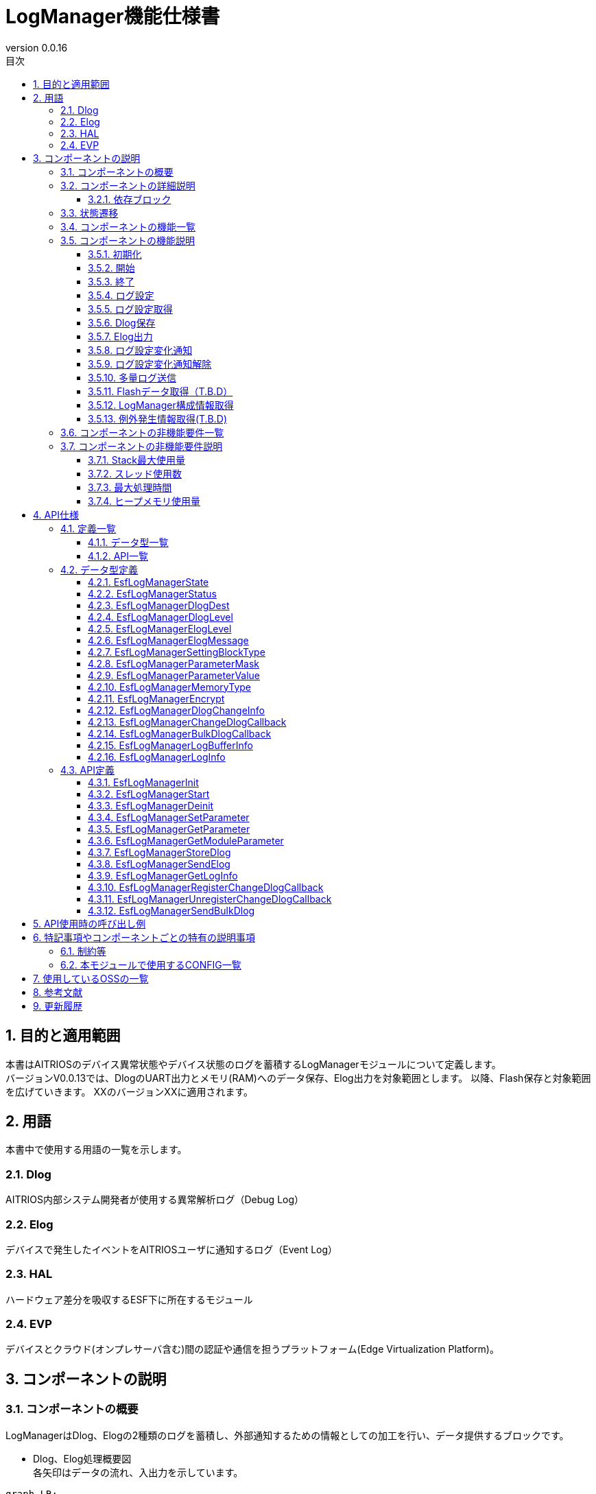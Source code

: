 = LogManager機能仕様書
:sectnums:
:sectnumlevels: 3
:chapter-label:
:revnumber: 0.0.16
:toc:
:toc-title: 目次
:toclevels: 3
:lang: ja
:xrefstyle: short
:figure-caption: Figure
:table-caption: Table
:section-refsig:
:experimental:
ifdef::env-github[:mermaid_block: source,mermaid,subs="attributes"]
ifndef::env-github[:mermaid_block: mermaid,subs="attributes"]
ifdef::env-github,env-vscode[:mermaid_break: break]
ifndef::env-github,env-vscode[:mermaid_break: opt]
ifdef::env-github,env-vscode[:mermaid_critical: critical]
ifndef::env-github,env-vscode[:mermaid_critical: opt]
ifdef::env-github[:mermaid_br: pass:p[&lt;br&gt;]]
ifndef::env-github[:mermaid_br: pass:p[<br>]]

== 目的と適用範囲

本書はAITRIOSのデバイス異常状態やデバイス状態のログを蓄積するLogManagerモジュールについて定義します。 +
バージョンV0.0.13では、DlogのUART出力とメモリ(RAM)へのデータ保存、Elog出力を対象範囲とします。
以降、Flash保存と対象範囲を広げていきます。
XXのバージョンXXに適用されます。

<<<

== 用語
本書中で使用する用語の一覧を示します。

=== Dlog
AITRIOS内部システム開発者が使用する異常解析ログ（Debug Log）

=== Elog
デバイスで発生したイベントをAITRIOSユーザに通知するログ（Event Log）

=== HAL
ハードウェア差分を吸収するESF下に所在するモジュール

=== EVP
デバイスとクラウド(オンプレサーバ含む)間の認証や通信を担うプラットフォーム(Edge Virtualization Platform)。


<<<

== コンポーネントの説明
=== コンポーネントの概要
LogManagerはDlog、Elogの2種類のログを蓄積し、外部通知するための情報としての加工を行い、データ提供するブロックです。

- Dlog、Elog処理概要図 +
  各矢印はデータの流れ、入出力を示しています。

[{mermaid_block}]
....
graph LR;
subgraph master
subgraph master2
EVP["EVP"]
UtilityLog["UtilityLog"]
end
style master2 color:#fff, fill:#fff, stroke:#fff 
log["LogManager"]
HAL["HAL"]
Security["Security"]
repo[("データ保存領域")]

UtilityLog -->|"ログデータ蓄積<br>Bulk送信<br>ログ設定変化通知設定"| log
log -->|"ログ設定変化通知<br>Bulk送信結果通知"| UtilityLog
log -->|"例外発生情報取得"| HAL
log -->|"データ格納用APIコール"|EVP
EVP -->|"データ格納結果"|log
log -->|"データ"| repo
log -->|"暗号化/復号要求"| Security
style master color:#fff, fill:#fff, stroke:#fff 
end
....

<<<

=== コンポーネントの詳細説明
LogManagerと他モジュールとの関係を、以下のようにコンポーネント図で表しています。  +
各矢印はデータの流れ、入出力を示しています。

.コンポーネント図
[{mermaid_block}]
....
flowchart TB
subgraph master
  direction LR
  subgraph left
    subgraph 上位Apps
      APP_BlobUpload[Blob Upload機能]
    end
    ESF_Main[ESF_Main]
    subgraph Module
      Module_WriteCtrl[Log記録]
    end
    subgraph UtilityLog
      LOG_Write[Log処理]
    end
  end
  style left color:#fff, fill:#fff, stroke:#fff

  subgraph center
    direction TB
    subgraph LogManager
      LC_DLOGThread[Dlog用thread]
      LC_ELOGThread[Elog用thread]
      LC_DLOGRam[(Dlog用RAM)]
    end
    style LogManager fill:#f9f
  end
  style center color:#fff, fill:#fff, stroke:#fff

  subgraph right
    subgraph ParameterStorageManager
      DS_SettingInfo[Log設定情報]
    end

    subgraph HAL
      subgraph データ処理
        HAL_StorageCtrl[Storage操作]
        HAL_UARTCtrl[UART操作]
        HAL_ExceptionCtrl[例外情報操作]
      end
    end

    subgraph Storage
      DLOG_Data[Dlogデータ]
      ELOG_Data[Elogデータ]
    end
  end
  style right color:#fff, fill:#fff, stroke:#fff
  style master color:#fff, fill:#fff, stroke:#fff

Top_Apps --> |LogManager構成情報取得<br>例外発生情報取得| LogManager

Module --> |Dlogデータ<br>Elogデータ | UtilityLog

LogManager ---> |LogManager構成情報<br>例外発生情報| Top_Apps

UtilityLog --> |Log書き込み要求<br>Bulk送信要求<br>Log設定変更通知設定 | LogManager
LogManager --> |Log設定変更通知<br>Bulk送信結果通知| UtilityLog

LogManager --> |Dlog設定保存・取得<br>Elog設定保存・取得|ParameterStorageManager
LogManager --> |Dlogデータ保存<br>Elogデータ保存|Storage
LogManager --> |例外発生情報取得| データ処理

上位Apps --> |Log出力先/Dlogレベル/Elogレベル/Dlogフィルタ設定| LogManager

ESF_Main --> |初期化/開始/終了| LogManager
LC_DLOGThread --> |Dlog 暗号化要求| Security
Security -.-> |Dlog 暗号化データ| LC_DLOGThread
LC_ELOGThread --> |Elog Telemetry送信| EVP
EVP -.->  LC_ELOGThread
end
....

==== 依存ブロック
.依存ブロック
[width="100%",options="header"]
|===
|ブロック名 |利用用途 |コメント

|ParameterStorageManager
|Dlog出力先/Dlogレベル/Elogレベル/フィルタ設定のFlash保存と保存データの取得  +
|

|UtilityLog
|Dlog/Elog/BulkLog出力要求を受け、以下の出力判定を行う  +
・出力先振り分け(UART/蓄積(RAM)) +
・エラーレベル判定(指定レベル以下は出力無) +
・指定Moduleのログフィルタリング(指定Module以外は出力無) +
|

|UtilityMSG
|UtilityLogから出力されたElogをElog用スレッドに渡す
|

|Security
|Dlogデータの暗号化/復号を行う
|

|EVP
|DeviceControlServiceを利用し、EVPにBlob送信またはテレメトリ送信を行う
|

|HAL
|例外発生情報の取得を行う
|

|FileSystem
|下記データのFlash保存/取得を行う  +
・Dlogデータ +
・Elogデータ +
|Dlog/ElogのFlashへのデータ保存はT.B.D

|===

<<<

=== 状態遷移
LogManagerの取り得る状態を<<#_TableStates>>に示します。

[#_TableStates]
.状態一覧
[width="100%", cols="20%,80%",options="header"]
|===
|状態 |説明

|Invalid
|LogManager未初期化状態。

|Init
|LogManager初期化済状態。

|Start
|LogManager開始状態。

|===

LogManagerでは各APIを呼び出すことで<<#_StateTransitionDiagram>>に示す状態遷移を行います。 +
また、``**EsfLogManagerDeinit**``を除き、各APIでエラーが発生した場合には状態遷移は起こりません。 +

[#_StateTransitionDiagram]
.状態遷移図
[{mermaid_block}]
....
stateDiagram-v2
    [*] --> Invalid
    Invalid --> Init : EsfLogManagerInit
    Init --> Invalid : EsfLogManagerDeinit
    Init --> Start : EsfLogManagerStart
    Start --> Invalid : EsfLogManagerDeinit
    Init --> Init : EsfLogManagerRegisterChangeDlogCallback<br>EsfLogManagerUnregisterChangeDlogCallback
    Start --> Start : EsfLogManagerRegisterChangeDlogCallback<br>EsfLogManagerUnregisterChangeDlogCallback<br>とその他API
....

各状態でのAPI受け付け可否と状態遷移先を<<#_TableStateTransition>>に示します。表中の状態名は、API実行完了後の遷移先状態を示し、すなわちAPI呼び出し可能であることを示します。×はAPI受け付け不可を示し、ここでのAPI呼び出しはkEsfLogManagerStatusFailedを返し状態遷移は起きません。エラーの詳細は <<#_EsfLogManagerStatus>>を参照してください。

CAUTION: 状態遷移を伴うAPI（``**EsfLogManagerInit**``、``**EsfLogManagerStart**``、``**EsfLogManagerDeinit**``）は、スレッドセーフではないため、同じスレッドから順番に呼び出してください。

[#_TableStateTransition]
.状態遷移表
[width="100%", cols="10%,30%,20%,20%,20%"]
|===
2.2+| 3+|状態
|Invalid | Init | Start
.10+|API名

|``**EsfLogManagerInit**``
|Init
|×
|×

|``**EsfLogManagerStart**``
|×
|Start
|×

|``**EsfLogManagerRegisterChangeDlogCallback**``
|×
|Init
|Start

|``**EsfLogManagerUnregisterChangeDlogCallback**``
|×
|Init
|Start

|``**EsfLogManagerDeinit**``
|×
|Invalid
|Invalid

|``**その他API**``
|×
|×
|Start

|===


<<<

=== コンポーネントの機能一覧
<<#_TableFunction>>に機能の一覧を示します。

[#_TableFunction]
.機能一覧
[width="100%", cols="30%,55%,15%",options="header"]
|===
|機能名 |概要  |節番号
|初期化
|LogManagerを初期化します。
|<<#_Initialize>>

|開始
|LogManagerの開始処理をします。
|<<#_Start>>

|終了
|LogManagerを終了します。
|<<#_Shutdown>>

|ログ設定
|Dlog/Elogの設定を行う機能です。
|<<#_LogConfiguration>>

|ログ設定取得
|Dlog/Elogの設定取得を行う機能です。
|<<#_RetrieveLogConfiguration>>

|Dlog保存
|Dlogデータをメモリ(RAM)及びFlashに蓄積する機能です。 +
※2024/08/01現在 Flash保存はT.B.Dです。 
|<<#_DlogStorage>>

|Elog出力
|ElogデータをEVPのテレメトリ機能により送信します。 
|<<#_ElogOutput>>

|ログ設定変化通知
|ログ設定が変化した際、コールバックで通知します。 
|<<#_LogConfigurationChangeNotification>>

|ログ設定変化通知解除
|ログ設定が変化した際に通知するコールバックを解除します。 
|<<#_CancelLogConfigurationChangeNotification>>

|多量ログ送信
|多量ログをEVPにBlob送信します。 
|<<#_BulkLogTransmission>>

|Flashデータ取得（T.B.D）
|Flash内に蓄積したDlogデータを取得する機能で、平文 or 暗号化済データを選択してデータ取得することが出来ます。 +
※2024/08/01現在 Flashデータ取得はT.B.Dです。 +
|<<#_FlashDataRetrieval>>

|LogManager構成情報取得
|Dlog、RAM、バッファサイズ等LogManager構成情報を取得する機能です。
|<<#_RetrieveLogManagerConfigurationInfo>>

|例外発生情報取得（T.B.D）
|例外発生時のPCレジスタ、スタック等の例外発生情報を取得します。
|<<#_RetrieveExceptionInformation>>

|===

<<<

=== コンポーネントの機能説明
[#_Initialize]
==== 初期化
* 機能概要
    ** LogManagerの初期化を行います。
    
* 前提条件
    ** 特にありません。

* 機能詳細
    ** LogManagerの状態をInvalidからInitに遷移します。
    ** ログ設定変化通知設定またはログ設定変化通知解除のみ可能で、その他機能はエラーとなります。

[#_Start]
==== 開始
* 機能概要
    ** LogManagerの開始を行います。
    ** Dlog/Elogの設定をFlashから取得します。
    
* 前提条件
    ** 特にありません。

* 機能詳細
    ** LogManagerの状態をInitからStartに遷移します。
    ** DLog/ELog蓄積バッファの確保を行い、DLog/ELog/Blobスレッドを生成します。
    ** ParameterStorageManagerの提供APIをコールすることにより、Dlog/Elogの設定をFlashから取得します。

[#_Shutdown]
==== 終了
* 機能概要
    ** LogManagerの終了処理を行います。
    
* 前提条件
    ** HALが正常動作していること。

* 機能詳細
    ** LogManagerの終了処理を行い、状態をInitまたはStartからInvalidに遷移します。
    ** ConfigのFlash保存設定が有効な場合、RAMに蓄積中のDlogデータをFlashのログ格納領域に保存します。
    ** 2024/08/01現在 Flash保存はT.B.Dです。 

[#_LogConfiguration]
==== ログ設定
* 機能概要
    ** Dlog/Elog出力要求時の動作設定を行います。設定出来る機能は以下になります。
    *** Dlog出力先指定
    *** Dlogレベル指定
    *** Elogレベル指定
    *** Dlogフィルタ指定
    *** Storage Name指定
    *** Storage Path指定
    ** 上記設定を再度設定した場合、新しい設定値で全ての値を上書きします。 +
    ※Mask値を定義する構造体でデータ有効指定したものが対象となり、データ無効指定したものは上書きせず、設定を維持します。
    ** データ有効指定した設定値はParameter Storage Managerモジュールに対し、パラメータ保存要求を行いFlashに保存されます。次回以降の起動時、同じ設定で処理を行う場合は、前回の設定値を反映するため再度設定は不要です。
    
* 前提条件
    ** 特にありません。

* 機能詳細
    ** Dlog出力先指定
    *** <<#_EsfLogManagerDlogDest>>の値を設定することで、UART出力またはログ蓄積を行います。 +
        ※LogManagerが未起動時にはログ蓄積を行なわず、エラー通知も行いません。
    ** Dlogレベル指定
    *** <<#_EsfLogManagerDlogLevel>>の値を設定することで、Dlog出力要求時に指定レベル以上のログを出力します。 +
        ※指定レベル未満で出力しない場合、出力処理を行わないだけでエラーにはなりません。 +
        Criticalが最上位、Traceが最下位となります。
    ** Elogレベル指定
    *** <<#_EsfLogManagerElogLevel>>の値を設定することで、Elog出力要求時に指定レベル以上のログを出力します。 +
        ※指定レベル未満で出力しない場合、出力処理を行わないだけでエラーにはなりません。 +
        Criticalが最上位、Traceが最下位となります。
    ** Dlogフィルタ指定
    *** 出力したいモジュールの識別値を指定することで、Dlog出力要求時に指定モジュールのみ出力します。 +
    *** Dlogフィルタ指定時には、指定モジュールかつDlogレベル指定以上のログが出力されます。 +
    ※上記条件に非該当の場合、出力処理を行わないだけでエラーにはなりません。
    *** 解除する場合はモジュールの識別値を0指定することでフィルタ処理を解除し、Dlogレベル判定のみ行います。
    ** Storage Name指定
        *** ログデータのupload先を、指定文字列によって振り分けます。+
        Local upload :: "http://" から始まる文字列の場合、指定のURLにLocalアップロードします。 +
        Cloud upload :: "http://" 以外から始まる文字列の場合、Cloudアップロードします。 +
        ※Local upload指定は、EsfLogManagerSettingBlockTypeの指定がkEsfLogManagerBlockTypeVicapp以外は、kEsfLogManagerStatusParamErrorを返します。
    ** Storage Path指定
        *** 指定パスにログデータをアップロードします。

[#_RetrieveLogConfiguration]
==== ログ設定取得
* 機能概要
    ** LogManagerに設定している、Dlog/Elog出力要求時の動作設定を取得します。
    
* 前提条件
    ** 特にありません。

* 機能詳細
    ** LogManagerに設定している、Dlog/Elog出力要求時の動作設定を取得します。
    ** 取得出来る値は<<#_EsfLogManagerParameterValue>>を参照して下さい。

[#_DlogStorage]
==== Dlog保存
* 機能概要
    ** Dlogデータをメモリ(RAM)及びFlashに蓄積します。
    
* 前提条件
    ** 特にありません。

* 機能詳細
    ** UtilityLogから蓄積要求されたDlogデータをメモリ(RAM)に蓄積します。
    ** RAMは2面以上の領域を確保し、1面が最大蓄積量に到達した場合の処理はT.B.D。
    ** RAMが全ての面でフルになった場合、一番古いログを最新ログで上書きする動作とします。
    ** メモリエラー等発生した場合RAM蓄積しません。呼び出し元にエラーを返します。
    ** 2024/08/01 現在、Flash保存機能はT.B.Dです。

    ** 制限事項
    *** この機能はUtilityLog向け機能のため、他のモジュールは使用しないで下さい。

[#_ElogOutput]
==== Elog出力
* 機能概要
    ** ElogデータをEVPのテレメトリ機能により送信します。
    ** オプションとしてFlash保存を有効にしている場合、ElogをFlashに保存します。
    
* 前提条件
    ** EVPが正常動作していること。

* 機能詳細
    ** EVPテレメトリ送信動作
    *** UtilityLogから送信されたElogデータをEVPのテレメトリ送信します。
    *** テレメトリ送信に失敗した場合、送信処理をリトライします。

    ** Elog蓄積動作
    *** Flash蓄積オプションが有効な場合、Elog送信失敗時にFlashに蓄積します。
    *** Flashがフルになった場合、一番古いログを最新ログで上書きする動作とします。
    *** 書き込みエラー等発生した場合Flashに蓄積しません。呼び出し元にエラーを返します。
    *** 2024/10/10 現在、Flash保存機能はT.B.Dです。

    ** 制限事項
    *** この機能はUtilityLog向け機能のため、他のモジュールは使用しないで下さい。

[#_LogConfigurationChangeNotification]
==== ログ設定変化通知
* 機能概要
    ** ログ設定変化時、登録関数にコールバック通知します。
    
* 前提条件
    ** 特にありません。

* 機能詳細
    ** ログ設定が変化した際、登録関数にログ設定とモジュールIDをコールバック通知します。
    *** LogManagerの状態がInit状態で登録した場合、EsfLogManagerStart()をトリガーにコールバック通知します。 +
        ※Initの段階ではFlashから設定値を取得していないため。
    ** 制限事項
    *** この機能はUtilityLog向け機能のため、他のモジュールは使用しないで下さい。

[#_CancelLogConfigurationChangeNotification]
==== ログ設定変化通知解除
* 機能概要
    ** ログ設定変化通知で登録したコールバック通知を解除します。
    
* 前提条件
    ** 特にありません。

* 機能詳細
    ** ログ設定変化通知で登録した、モジュールIDに紐づくコールバック通知を解除します。
    ** 制限事項
    *** この機能はUtilityLog向け機能のため、他のモジュールは使用しないで下さい。

[#_BulkLogTransmission]
==== 多量ログ送信
* 機能概要
    ** 一度に多量ログをEVPに送信します。
    
* 前提条件
    ** EVPが正常動作していること。

* 機能詳細
    ** 送信処理
    *** 送信処理結果を指定のコールバック関数に通知します。
    *** 転送処理が失敗した場合、送信処理をリトライ（最大5回）します。 +
        転送失敗時はコールバックで返すsizeを"0"で返します。
    ** 制限事項
    *** この機能はUtilityLog向け機能のため、他のモジュールは使用しないで下さい。
    

[#_FlashDataRetrieval]
==== Flashデータ取得（T.B.D）
* 機能概要
    ** Flashに蓄積したDlogデータを取得します。データ取得は平文 or 暗号化済データのどちらかを指定して下さい。
    
* 前提条件
    ** 特になし

* 機能詳細
    ** Flashに蓄積しているDlogデータを、引数指定した形式(平文 or 暗号化済データ)で返します +
    ** 取得出来るデータサイズ上限は、LogManager構成情報取得の各データサイズが上限となります。

[#_RetrieveLogManagerConfigurationInfo]
==== LogManager構成情報取得
* 機能概要
    ** LogManagerが取り扱う、メモリのデータサイズを取得する機能です +
    (取得出来るメモリ種別は「機能詳細」を参照)。
    
* 前提条件
    ** 特になし

* 機能詳細
    ** LogManagerが扱う各種バッファ情報等の構成情報を呼び出し元に返します。 
    ** 返却するデータは下記になります。
    *** Dlog用RAMのバッファ1面サイズと面数
    *** Dlog用Flashのバッファ1面サイズと面数（T.B.D）
    *** Elog用Flashのバッファサイズと面数
    *** Exception用データのバッファイズと面数（T.B.D）
    ** 構成情報の格納バッファがNULLの場合のみエラーとなります。
    ** 未サポート(T.B.D)の項目は、面数とデータサイズ共に0で返します。

[#_RetrieveExceptionInformation]
==== 例外発生情報取得(T.B.D)
* 機能概要
    ** 例外発生時のPCレジスタ、スタック等の例外発生情報を取得します。
    
* 前提条件
    ** 特になし

* 機能詳細
    ** アプリ等から受理したバッファに例外発生時の情報を文字列化して格納します。 
    ** 例外発生情報が積まれていない場合、何も返さず結果も正常応答します。
    ** 例外発生情報にアクセスできない等異常が発生した場合、エラーとなります。

=== コンポーネントの非機能要件一覧

<<#_TableNonFunction>>に非機能要件の一覧を示します。
2024/08/01 現在、本節はT.B.Dです。

[#_TableNonFunction]
.非機能要件一覧
[width="100%", cols="30%,55%,15%",options="header"]
|===
|機能名 |概要  |節番号
|Stack最大使用量
|XXX byte
|<<#_Maximum_Stack_Usage>>

|スレッド使用数
|3つ
|<<#_Number_of_Threads_Used>>

|最大処理時間
|XXXX ms
|<<#_Maximum_Processing_Time>>

|ヒープメモリ使用量
|XXXX byte
|<<#_HeapMemoryUsage>>

|===

<<<

=== コンポーネントの非機能要件説明
2024/08/01 現在、本節はT.B.Dです。

[#_Maximum_Stack_Usage]
==== Stack最大使用量
設計時点での目標値は XXXbyte。

[#_Number_of_Threads_Used]
==== スレッド使用数
Dlog、Elog、Blob処理用に3つ生成します。

[#_Maximum_Processing_Time]
==== 最大処理時間
設計時点での目標値は XXms。

[#_HeapMemoryUsage]
==== ヒープメモリ使用量
設計時点での目標値は XXXbyte。

<<<

== API仕様
=== 定義一覧
==== データ型一覧
<<#_TableDataType>>にデータ型の一覧を示します。

[#_TableDataType]
.データ型一覧
[width="100%", cols="30%,55%,15%",options="header"]
|===
|データ型名 |概要  |節番号
|EsfLogManagerState
|LogManagerの状態を定義する列挙型です。
|<<#_EsfLogManagerState>>

|EsfLogManagerStatus
|APIの実行結果を定義する列挙型です。
|<<#_EsfLogManagerStatus>>

|EsfLogManagerDlogDest
|Dlogのログ出力先を定義する列挙型です。
|<<#_EsfLogManagerDlogDest>>

|EsfLogManagerDlogLevel
|Dlogのログレベルを定義する列挙型です。
|<<#_EsfLogManagerDlogLevel>>

|EsfLogManagerElogLevel
|Elogのログレベルを定義する列挙型です。
|<<#_EsfLogManagerElogLevel>>

|EsfLogManagerElogMessage
|Elogのログメッセージを定義する構造体です。
|<<#_EsfLogManagerElogMessage>>

|EsfLogManagerSettingBlockType
|ログ設定を行うブロックを定義する列挙型です。
|<<#_EsfLogManagerSettingBlockType>>

|EsfLogManagerParameterMask
|ログ設定のMask値を定義する構造体で、各ログ設定項目の有効無効を設定します。
|<<#_EsfLogManagerElogLevel>>

|EsfLogManagerParameterValue
|ログ設定項目の各設定値を格納する構造体です。
|<<#_EsfLogManagerParameterValue>>

|EsfLogManagerMemoryType
|メモリ種別を定義する列挙型です。
|<<#_EsfLogManagerMemoryType>>

|EsfLogManagerEncrypt
|暗号化の有無を定義する列挙型です。
|<<#_EsfLogManagerEncrypt>>

|EsfLogManagerDlogChangeInfo
|ログ設定変化コールバック通知用の構造体です。
|<<#_EsfLogManagerDlogChangeInfo>>

|EsfLogManagerChangeDlogCallback
|ログ設定変化時に通知するコールバック関数の定義です。
|<<#_EsfLogManagerChangeDlogCallback>>

|EsfLogManagerBulkDlogCallback
|多量ログ送信結果を通知するコールバック関数の定義です。
|<<#_EsfLogManagerLogBufferInfo>>

|EsfLogManagerLogBufferInfo
|バッファの構成情報（サイズ、面数）を定義する構造体です。
|<<#_EsfLogManagerLogBufferInfo>>

|EsfLogManagerLogInfo
|LogManagerの構成情報（バッファサイズ等）を定義する構造体です。
|<<#_EsfLogManagerLogInfo>>
|===

==== API一覧
<<#_TableAPI>>にAPIの一覧を示します。

[#_TableAPI]
.API一覧
[width="100%", cols="30%,55%,15%",options="header"]
|===
|API名 |概要  |節番号
|EsfLogManagerInit
|LogManagerの初期化を行います。
|<<#_EsfLogManagerInit>>

|EsfLogManagerStart
|LogManagerのスレッド開始処理やログ蓄積用メモリ確保を行います。
|<<#_EsfLogManagerStart>>

|EsfLogManagerDeinit
|LogManagerの終了処理を行います。
|<<#_EsfLogManagerDeinit>>

|EsfLogManagerSetParameter
|LogManagerのパラメータ設定を行います。
|<<#_EsfLogManagerSetParameter>>

|EsfLogManagerGetParameter
|LogManagerのパラメータ設定取得を行います。
|<<#_EsfLogManagerGetParameter>>

|EsfLogManagerGetModuleParameter
|モジュールIDに紐づけられたLogManagerのパラメータ設定を取得します。
|<<#_EsfLogManagerGetModuleParameter>>

|EsfLogManagerStoreDlog
|LogManagerにデータの蓄積要求を行います。
|<<#_EsfLogManagerStoreDlog>>

|EsfLogManagerSendElog
|ElogデータをEVPのテレメトリに出力します。
|<<#_EsfLogManagerSendElog>>

|EsfLogManagerGetLogInfo
|LogManagerの構成情報（バッファサイズ等）を取得します。
|<<#_EsfLogManagerGetLogInfo>>

|EsfLogManagerRegisterChangeDlogCallback
|指定モジュールIDに該当するログ設定が変化した場合、引数で指定されたコールバック関数に通知します。
|<<#_EsfLogManagerRegisterChangeDlogCallback>>

|EsfLogManagerUnregisterChangeDlogCallback
|指定モジュールIDに該当するログ設定が変化した場合に通知する、コールバック関数の登録を解除します。
|<<#_EsfLogManagerUnregisterChangeDlogCallback>>

|EsfLogManagerSendBulkDlog
|多量ログをまとめてEVPにBlob送信する場合に使用します。
|<<#_EsfLogManagerSendBulkDlog>>

|===

<<<

=== データ型定義
[#_EsfLogManagerState]
==== EsfLogManagerState
LogManagerの状態を定義する列挙型です。

* *書式*
+
[source, C]
....
typedef enum{
  kEsfLogManagerStateInvalid,
  kEsfLogManagerStateInit,
  kEsfLogManagerStateStart,
  kEsfLogManagerStateNum
} EsfLogManagerState;
....

* *値* 
+
[#_EsfLogManagerStateValues]
.EsfLogManagerStateの値の説明
[width="100%", cols="30%,70%",options="header"]
|===
|メンバ名  |説明
|kEsfLogManagerStateInvalid
|未初期化状態
|kEsfLogManagerStateInit
|初期化状態
|kEsfLogManagerStateStart
|開始状態
|kEsfLogManagerStateNum
|kEsfLogManagerStateNum要素数(メンバ最後に配置)
|===

[#_EsfLogManagerStatus]
==== EsfLogManagerStatus
APIの実行結果を定義する列挙型です。

* *書式*
+
[source, C]
....
typedef enum{
  kEsfLogManagerStatusOk,
  kEsfLogManagerStatusFailed,
  kEsfLogManagerStatusParamError,
  kEsfLogManagerStatusNum
} EsfLogManagerStatus;
....

* *値* 
+
[#_EsfLogManagerStatusValues]
.EsfLogManagerStatusの値の説明
[width="100%", cols="30%,70%",options="header"]
|===
|メンバ名  |説明
|kEsfLogManagerStatusOk
|エラーなし
|kEsfLogManagerStatusFailed
|エラー
|kEsfLogManagerStatusParamError
|パラメータエラー
|kEsfLogManagerStatusNum
|EsfLogManagerStatus要素数(メンバ最後に配置)
|===

[#_EsfLogManagerDlogDest]
==== EsfLogManagerDlogDest

Dlogの出力先を定義する列挙型です。

* *書式*
+
[source, C]
....
typedef enum{
  kEsfLogManagerDlogDestUart,
  kEsfLogManagerDlogDestStore,
  kEsfLogManagerDlogDestBoth,
  kEsfLogManagerDlogDestNum
} EsfLogManagerDlogDest;
....

* *値* 
+
[#_EsfLogManagerDestValues]
.EsfLogManagerDestの値の説明
[width="100%", cols="30%,70%",options="header"]
|===
|メンバ名  |説明
|kEsfLogManagerDestUart
|UART出力
|kEsfLogManagerDlogDestStore
|Memory(RAM)出力
|kEsfLogManagerDestBoth
|UART&Memory出力
|kEsfLogManagerDestNum
|EsfLogManagerDest要素数(メンバ最後に配置)
|===


[#_EsfLogManagerDlogLevel]
==== EsfLogManagerDlogLevel

Dlogのログレベルを定義する列挙型です。

* *書式*
+
[source, C]
....
typedef enum{
  kEsfLogManagerDlogLevelCritical,
  kEsfLogManagerDlogLevelError,
  kEsfLogManagerDlogLevelWarn,
  kEsfLogManagerDlogLevelInfo,
  kEsfLogManagerDlogLevelDebug,
  kEsfLogManagerDlogLevelTrace,
  kEsfLogManagerDlogLevelNum
} EsfLogManagerDlogLevel;
....

* *値* 
+
[#_EsfLogManagerDlogLevelValues]
.EsfLogManagerDlogLevelの値の説明
[width="100%", cols="30%,70%",options="header"]
|===
|メンバ名  |説明
|kEsfLogManagerDlogLevelCritical
|Critical
|kEsfLogManagerDlogLevelError
|Error
|kEsfLogManagerDlogLevelWarn
|Warning
|kEsfLogManagerDlogLevelInfo
|Info
|kEsfLogManagerDlogLevelDebug
|Debug
|kEsfLogManagerDlogLevelTrace
|Trace
|kEsfLogManagerDlogLevelNum
|EsfLogManagerlogLevel要素数(メンバ最後に配置)
|===

[#_EsfLogManagerElogLevel]
==== EsfLogManagerElogLevel

Elogのログレベルを定義する列挙型です。

* *書式*
+
[source, C]
....
typedef enum{
  kEsfLogManagerElogLevelCritical,
  kEsfLogManagerElogLevelError,
  kEsfLogManagerElogLevelWarn,
  kEsfLogManagerElogLevelInfo,
  kEsfLogManagerElogLevelDebug,
  kEsfLogManagerElogLevelTrace,
  kEsfLogManagerElogLevelNum
} EsfLogManagerElogLevel;
....

* *値* 
+
[#_EsfLogManagerElogLevelValues]
.EsfLogManagerElogLevelの値の説明
[width="100%", cols="30%,70%",options="header"]
|===
|メンバ名  |説明
|kEsfLogManagerElogLevelCritical
|Critical
|kEsfLogManagerElogLevelError
|Error
|kEsfLogManagerElogLevelWarn
|Warning
|kEsfLogManagerElogLevelInfo
|Info
|kEsfLogManagerElogLevelDebug
|Debug
|kEsfLogManagerElogLevelTrace
|Trace
|kEsfLogManagerElogLevelNum
|EsfLogManagerElogLevel要素数(メンバ最後に配置)
|===

[#_EsfLogManagerElogMessage]
==== EsfLogManagerElogMessage

送信するElogに含まれる情報を定義する構造体です。 +

* *書式*
+
[source, C]
....
typedef struct EsfLogManagerElogMessage{
  EsfLogManagerElogLevel elog_level;
  char time[ESF_LOG_DATATIME_SIZE];
  uint32_t component_id;
  uint32_t event_id;
} EsfLogManagerElogMessage;
....

* *値* 
+
[#_EsfLogManagerElogMessageValues]
.EsfLogManagerElogMessageの値の説明
[width="100%", cols="30%,70%",options="header"]
|===
|メンバ名 |説明
|elog_level
|Elogのログレベル
|time
|Elogのタイムスタンプ
|component_id
|Elogを出力したコンポーネントを識別するID
|event_id
|デバイスで発生したイベントを識別するID
|===

[#_EsfLogManagerSettingBlockType]
==== EsfLogManagerSettingBlockType

ログ設定を行うブロックを定義する列挙型です。 +

* *書式*
+
[source, C]
....
typedef enum{
  kEsfLogManagerBlockTypeSysApp,
  kEsfLogManagerBlockTypeEdgeApp = kEsfLogManagerBlockTypeSysApp,
  kEsfLogManagerBlockTypeSensor,
  kEsfLogManagerBlockTypeAiisp,
  kEsfLogManagerBlockTypeVicapp,
  kEsfLogManagerBlockTypeAll,
  kEsfLogManagerBlockTypeNum
} EsfLogManagerSettingBlockType;
....

* *値* 
+
[#_EsfLogManagerSettingBlockTypeValues]
.EsfLogManagerSettingBlockTypeの値の説明
[width="100%", cols="30%,70%",options="header"]
|===
|メンバ名  |説明
|kEsfLogManagerBlockTypeSysApp
|SysAppブロック指定
|kEsfLogManagerBlockTypeEdgeApp
|EdgeAppブロック指定
|kEsfLogManagerBlockTypeSensor
|Sensorブロック指定
|kEsfLogManagerBlockTypeAiisp
|Aiispブロック指定
|kEsfLogManagerBlockTypeSVicapp
|Vicappブロック指定
|kEsfLogManagerBlockTypeAll
|全ブロック指定
|kEsfLogManagerBlockTypeNum
|EsfLogManagerSettingBlockType要素数(メンバ最後に配置)
|===

[#_EsfLogManagerParameterMask]
==== EsfLogManagerParameterMask

Mask値を定義する構造体で、データの有効無効を設定します。 +
<<#_EsfLogManagerParameterValue>>の値を有効にする場合は"1"を指定し、無効にする場合は"0"を指定して下さい。

* *書式*
+
[source, C]
....
typedef struct EsfLogManagerParameterMask{
  uint8_t dlog_dest :1;
  uint8_t dlog_level :1;
  uint8_t elog_level :1;
  uint8_t dlog_filter :1;
  uint8_t storage_name :1;
  uint8_t storage_path :1;
} EsfLogManagerParameterMask;
....

* *値* 
+
[#_EsfLogManagerParameterMaskValues]
.EsfLogManagerParameterMaskの値の説明
[width="100%", cols="30%,70%",options="header"]
|===
|メンバ名  |説明
|dlog_dest
|1の場合はDlog出力先の値を設定し、0の場合は設定しません
|dlog_level
|1の場合はDlog出力レベルの値を設定し、0の場合は設定しません
|elog_level
|1の場合はElog出力レベルの値を設定し、0の場合は設定しません
|dlog_filter
|1の場合はDlogのログフィルタの値を設定し、0の場合は設定しません
|storage_name
|1の場合はstorage nameを設定し、0の場合は設定しません
|storage_path
|1の場合はstorage pathを設定し、0の場合は設定しません
|===

[#_EsfLogManagerParameterValue]
==== EsfLogManagerParameterValue

ログ設定項目の各設定値を格納する構造体です。 +

* *書式*
+
[source, C]
....
typedef struct EsfLogManagerParameterValue{
  LogManagerDlogDest dlog_dest;
  LogManagerDlogLevel dlog_level;
  LogManagerElogLevel elog_level;
  uint32_t dlog_filter;
  char storage_name[64];
  char storage_path[256];
} EsfLogManagerParameterValue;
....

* *値* 
+
[#_EsfLogManagerParameterValueValues]
.EsfLogManagerParameterValueの値の説明
[width="100%", cols="30%,70%",options="header"]
|===
|メンバ名  |説明
|dlog_dest
|Dlog出力先を設定
|dlog_level
|Dlog出力レベルを設定
|elog_level
|Elog出力レベルを設定
|dlog_filter
|Dlog出力を許可するモジュールIDを指定
|storage_name
|storage nameを指定 +
※NULL文字が含まれてない場合、エラー(kEsfLogManagerStatusParamError)を返します。 +
|storage_path
|storage pathを指定 +
※storage_pathに指定する文字列は以下条件のいずれかに該当する場合、エラー(kEsfLogManagerStatusParamError)を返します。 +
  ・文字列に、NULL文字が含まれてない場合。 +
  ・文字列が、末尾がドット (.)、スラッシュ (/)、円記号 ()、で終わる。 +
  ・文字列に、空白文字(スペース等)を含まれている。 +
  補足：文字列は、大文字と小文字が区別されます。
|===

[#_EsfLogManagerMemoryType]
==== EsfLogManagerMemoryType

メモリ種別を定義する列挙型です。

* *書式*
+
[source, C]
....
typedef enum{
  kEsfLogManagerMemoryTypeCurrentRAM,
  kEsfLogManagerMemoryTypeFullRAM,
  kEsfLogManagerMemoryTypeFlash,
  kEsfLogManagerMemoryTypeNum
} EsfLogManagerMemoryType;
....

* *値* 
+
[#_EsfLogManagerMemoryTypeValues]
.EsfLogManagerMemoryTypeの値の説明
[width="100%", cols="30%,70%",options="header"]
|===
|メンバ名  |説明
|kEsfLogManagerMemoryTypeCurrentRAM
|蓄積中のRAM（一面）
|kEsfLogManagerMemoryTypeFullRAM
|蓄積量が最大まで到達したRAM（一面）
|kEsfLogManagerMemoryTypeFlash
|Flashは現在、指定できません（T.B.D）
|kEsfLogManagerMemoryTypeNum
|EsfLogManagerMemoryType要素数(メンバ最後に配置)
|===


[#_EsfLogManagerEncrypt]
==== EsfLogManagerEncrypt

暗号化の有無を定義する列挙型です。

* *書式*
+
[source, C]
....
typedef enum{
  kEsfLogManagerEncryptDisable,
  kEsfLogManagerEncryptEnable,
  kEsfLogManagerEncryptNum
} EsfLogManagerEncrypt;
....

* *値* 
+
[#_EsfLogManagerEncryptValues]
.EsfLogManagerEncryptの値の説明
[width="100%", cols="30%,70%",options="header"]
|===
|メンバ名  |説明
|kEsfLogManagerEncryptDisable
|暗号化無効
|kEsfLogManagerEncryptEnable
|暗号化有効
|kEsfLogManagerEncryptNum
|EsfLogManagerEncrypt要素数(メンバ最後に配置)
|===

[#_EsfLogManagerDlogChangeInfo]
==== EsfLogManagerDlogChangeInfo

ログ設定変化コールバック通知する際に格納する構造体です。

* *書式*
+
[source, C]
....
typedef struct EsfLogManagerDlogChangeInfo{
  EsfLogManagerParameterValue value;
  uint32_t module_id;
} EsfLogManagerDlogChangeInfo;
....

* *値* 
+
[#_EsfLogManagerDlogChangeInfoValues]
.EsfLogManagerDlogChangeInfoの値の説明
[width="100%", cols="30%,70%",options="header"]
|===
|メンバ名  |説明
|value
|ログ設定
|module_id
|ログ設定が変更されたモジュールID
|===

[#_EsfLogManagerChangeDlogCallback]
==== EsfLogManagerChangeDlogCallback

ログ設定変化時に通知するコールバック関数の定義です。

* *書式*
+
[source, C]
....
typedef void (*EsfLogManagerChangeDlogCallback)(EsfLogManagerDlogChangeInfo *info);
....

* *引数* 
+
**``[OUT] EsfLogManagerDlogChangeInfo *info``**:: 
<<#_EsfLogManagerDlogChangeInfo>>参照。


[#_EsfLogManagerBulkDlogCallback]
==== EsfLogManagerBulkDlogCallback

多量ログ送信結果を通知するコールバック関数の定義です。

* *書式*
+
[source, C]
....
typedef void (*EsfLogManagerBulkDlogCallback)(size_t size, void *user_data);
....

* *引数* 
+
**``[OUT] size_t size``**:: 
送信サイズ(送信失敗時は0)。
**``[OUT] void *user_data``**:: 
ユーザデータ。

[#_EsfLogManagerLogBufferInfo]
==== EsfLogManagerLogBufferInfo
バッファの構成情報（サイズ、面数）を定義する構造体です。

* *書式*
+
[source, C]
....
typedef struct EsfLogManagerLogBufferInfo{
  uint32_t size;
  uint32_t num;
} EsfLogManagerLogBufferInfo;
....

* *値*
+
[#_EsfLogManagerLogBufferInfoValues]
.EsfLogManagerLogBufferInfoの値の説明
[width="100%", cols="30%,70%",options="header"]
|===
|メンバ名  |説明
|size
|バッファ1面のサイズ
|num
|バッファの面数
|===


[#_EsfLogManagerLogInfo]
==== EsfLogManagerLogInfo
LogManagerの構成情報（バッファ数等）を定義する構造体です。

* *書式*
+
[source, C]
....
typedef struct EsfLogManagerLogInfo{
  EsfLogManagerLogBufferInfo dlog_ram;
  EsfLogManagerLogBufferInfo dlog_flash; (T.B.D)
  EsfLogManagerLogBufferInfo elog_ram; (T.B.D)
  EsfLogManagerLogBufferInfo elog_flash; (T.B.D)
  EsfLogManagerLogBufferInfo exception_flash;（T.B.D）
} EsfLogManagerLogInfo;
....

* *値*
+
[#_EsfLogManagerLogInfoValues]
.EsfLogManagerLogInfoの値の説明
[width="100%", cols="30%,70%",options="header"]
|===
|メンバ名  |説明
|dlog_ram
|Dlog用RAMのバッファ構成情報
|dlog_flash
|Dlog用Flashのバッファ構成情報 (T.B.D)
|elog_ram
|Elog用RAMのバッファ構成情報 (T.B.D)
|elog_flash
|Elog用Flashのバッファ構成情報 (T.B.D)
|exception_flash
|exception用Flashのバッファ構成情報 (T.B.D)
|===

以下、EsfLogManagerLogInfoが取り扱うデータ範囲とデフォルト値を示します。
[#_EsfLogManagerLogInfoScope]
.EsfLogManagerLogInfoの取り扱い範囲
[width="100%", cols="35%,35%,20%,10%",options="header"]
|===
|EsfLogManagerLogInfoメンバ |EsfLogManagerLogInfoメンバ |取り扱い範囲 |値
1.2+|dlog_ram |size |1~ |4096
|num |0 or 2~15 |2
1.2+|dlog_flash |size |1~ |65536
|num |0 or 1~15 |1
1.2+|elog_ram |size |1~ |2048
|num |0 or 1固定 |1
1.2+|elog_flash |size |1~ |65536
|num |0 or 1~15 |1
1.2+|exception_flash |size |1~ |65536
|num |0 or 1~15 |1
|===

<<<

=== API定義

[#_EsfLogManagerInit]
==== EsfLogManagerInit
* *機能* 
+
LogManagerの初期化を行います。

* *書式* +
+
``** EsfLogManagerStatus EsfLogManagerInit(void) **``  

* *引数の説明* +
+
引数なし

* *戻り値* +
+
実行結果に応じて<<#_EsfLogManagerInit_Return_Values>>のいずれかの値が返ります。
[#_EsfLogManagerInit_Return_Values]
.EsfLogManagerInitの戻り値の説明
[width="100%", cols="30%,70%",options="header"]
|===
|戻り値  |説明
|kEsfLogManagerStatusOk
|正常終了
|kEsfLogManagerStatusFailed
|異常終了 +
 LogManagerの状態が遷移表記載の"x"に該当する場合
|===

* *説明* +
LogManagerの初期化処理を行い、LogManagerの状態をInitに遷移します。 +
エラーの場合、状態遷移は行われません。 +
本APIは、多重呼び出し禁止です。 +
通常時再呼び出しする場合はEsfLogManagerDeinitを必ず実施ください。 

[#_EsfLogManagerStart]
==== EsfLogManagerStart
* *機能* 
+
LogManagerを開始します。

* *書式* +
+
``** EsfLogManagerStatus EsfLogManagerStart(void) **``  

* *引数の説明* +
+
引数なし

* *戻り値* +
+
実行結果に応じて<<#_EsfLogManagerStart_Return_Values>>のいずれかの値が返ります。
[#_EsfLogManagerStart_Return_Values]
.EsfLogManagerStartの戻り値の説明
[width="100%", cols="30%,70%",options="header"]
|===
|戻り値  |説明
|kEsfLogManagerStatusOk
|正常終了
|kEsfLogManagerStatusFailed
|異常終了 +
 メモリ確保、Flashアクセス、スレッド生成等に失敗し、LogManagerを起動できない場合、またはLogManagerの状態が遷移表記載の"x"に該当する場合
|===

* *説明* +
LogManagerの初期化処理を行い、LogManagerの状態をStartに遷移します。 +
Dlog/Elog蓄積用メモリの獲得と、Dlog/Elog/Blob用スレッドの生成を行い、Flashからログ設定内容を取得します。 +
本APIは、多重呼び出し禁止です。 +
通常時再呼び出しする場合はEsfLogManagerDeinitを必ず実施ください。 

[#_EsfLogManagerDeinit]
==== EsfLogManagerDeinit
* *機能* 
+
LogManagerの終了処理を行います。

* *書式* +
+
``** EsfLogManagerStatus EsfLogManagerDeinit(void) **``  

* *引数の説明* +
+
引数なし

* *戻り値* +
+
実行結果に応じて<<#_EsfLogManagerDeinit_Return_Values>>のいずれかの値が返ります。
[#_EsfLogManagerDeinit_Return_Values]
.EsfLogManagerDeinitの戻り値の説明
[width="100%", cols="30%,70%",options="header"]
|===
|戻り値  |説明
|kEsfLogManagerStatusOk
|正常終了
|kEsfLogManagerStatusFailed
|異常終了 +
 Flashアクセス、スレッド削除等資源解放に失敗し、LogManagerを終了できない場合。 +
 LogManagerの状態が遷移表記載の"x"に該当する場合
|===

* *説明* +
LogManagerの終了処理を行い、状態をInvalidに遷移します。 +
エラーの場合、状態遷移は行われません。 +
Flash保存が有効な場合、RAMに蓄積中Dlog及びElogデータをHALの提供するAPIにより、各Flash領域に保存します。 +
Flash保存が無効な場合、RAMに蓄積中Dlog及びElogデータは破棄します。そのため必要に応じて本APIを実行前、蓄積データを取得するAPIをコールし、データ取得後に実行して下さい。 +
2024/08/01現在 Flash保存はT.B.Dです。
本APIは、多重呼び出し禁止です。 

[#_EsfLogManagerSetParameter]
==== EsfLogManagerSetParameter
* *機能* 
+
LogManagerのパラメータ設定を行います。

* *書式* +
+
``** EsfLogManagerStatus EsfLogManagerSetParameter(const EsfLogManagerSettingBlockType block_type, const EsfLogManagerParameterValue value, const EsfLogManagerParameterMask mask) **``  

* *引数の説明* +
+
**``[IN] EsfLogManagerSettingBlockType block_type``**:: 
ログ設定を行うブロックを指定します。

+
**``[IN] EsfLogManagerParameterValue value``**:: 

ログ設定項目の各設定値を格納する構造体です。 +
+
**``[IN] EsfLogManagerParameterMask mask``**:: 

ログ設定のMask値を定義する構造体で、各ログ設定項目の有効無効を設定します。


* *戻り値* +
+
実行結果は常に<<#_EsfLogManagerSetParameter_Return_Values>>の下記の値が返ります。
[#_EsfLogManagerSetParameter_Return_Values]
.EsfLogManagerSetParameterの戻り値の説明
[width="100%", cols="30%,70%",options="header"]
|===
|戻り値  |説明
|kEsfLogManagerStatusOk
|正常終了
|kEsfLogManagerStatusParamError
|パラメータ指定が不正な場合
|kEsfLogManagerStatusFailed
|異常終了 +
Flash保存出来ない場合、またはLogManagerの状態が遷移表記載の"x"に該当する場合
|===

* *説明* +
Dlog/Elog出力要求時の以下処理を指定します。 設定の詳細は <<#_LogConfiguration>>を参照して下さい。
** Dlog出力先指定
** Dlogレベル指定
** Elogレベル指定
** Dlogフィルタ指定
** Storage Name指定
** Storage Path指定

[#_EsfLogManagerGetParameter]
==== EsfLogManagerGetParameter
* *機能* 
+
LogManagerのパラメータ設定取得を行います。

* *書式* +
+
``** EsfLogManagerStatus EsfLogManagerGetParameter(EsfLogManagerSettingBlockType block_type, EsfLogManagerParameterValue *value) **``  

* *引数の説明* +
+
**``[IN] EsfLogManagerSettingBlockType block_type``**:: 
ログ取得を行うブロックを指定します。

+
**``[OUT] EsfLogManagerParameterValue value``**:: 

LogManagerに設定しているDlog/Elog出力要求時の設定値を格納する構造体です。 +

* *戻り値* +
+
実行結果は常に<<#_EsfLogManagerGetParameter_Return_Values>>の下記の値が返ります。
[#_EsfLogManagerGetParameter_Return_Values]
.EsfLogManagerGetParameterの戻り値の説明
[width="100%", cols="30%,70%",options="header"]
|===
|戻り値  |説明
|kEsfLogManagerStatusOk
|正常終了
|kEsfLogManagerStatusParamError
|パラメータ指定が不正な場合
|kEsfLogManagerStatusFailed
|異常終了 +
設定取得処理が失敗した場合、またはLogManagerの状態が遷移表記載の"x"に該当する場合
|===

* *説明* +
LogManagerに設定している、各ブロックごとのDlog/Elog出力要求時の設定値を取得します。 +
取得可能な設定内容は <<#_EsfLogManagerParameterValue>>を参照して下さい

[#_EsfLogManagerGetModuleParameter]
==== EsfLogManagerGetModuleParameter
* *機能* 
+
モジュールIDに紐づけられたLogManagerのパラメータ設定を取得します。

* *書式* +
+
``** EsfLogManagerStatus EsfLogManagerGetModuleParameter(uint32_t module_id, EsfLogManagerParameterValue *value) **``  

* *引数の説明* +
+
**``[IN] uint32_t module_id``**:: 
パラメータ設定を取得したいモジュールIDを指定します。

+
**``[OUT] EsfLogManagerParameterValue value``**:: 

Dlog/Elog出力要求時の設定値を格納する構造体です。 +

* *戻り値* +
+
実行結果は常に<<#_EsfLogManagerGetModuleParameter_Return_Values>>の下記の値が返ります。
[#_EsfLogManagerGetModuleParameter_Return_Values]
.EsfLogManagerGetModuleParameterの戻り値の説明
[width="100%", cols="30%,70%",options="header"]
|===
|戻り値  |説明
|kEsfLogManagerStatusOk
|正常終了
|kEsfLogManagerStatusParamError
|パラメータ指定が不正な場合
|kEsfLogManagerStatusFailed
|異常終了 +
設定取得処理が失敗した場合、またはLogManagerの状態が遷移表記載の"x"に該当する場合
|===

* *説明* +
モジュールIDに紐づけられたDlog/Elog出力要求時の設定値を取得します。 +
取得可能な設定内容は <<#_EsfLogManagerParameterValue>>を参照して下さい。 +
※このAPIはUtilityLog向けのため、他のモジュールは使用しないで下さい。

[#_EsfLogManagerStoreDlog]
==== EsfLogManagerStoreDlog
* *機能* 
+
LogManagerへDlogの蓄積要求を行います。

* *書式* +
+
``** EsfLogManagerStatus EsfLogManagerStoreDlog(uint8_t *str, uint32_t size, bool is_critical) **``

* *引数の説明* +
+
**``[IN] uint8_t *str``**:: 
蓄積を行う文字列ポインタを指定します。 +
+
**``[IN] uint32_t size``**:: 
文字列サイズを指定します。 +

* *戻り値* +
+
実行結果は常に<<#_EsfLogManagerStoreDlog_Return_Values>>の下記の値が返ります。
[#_EsfLogManagerStoreDlog_Return_Values]
.EsfLogManagerStoreDlogの戻り値の説明
[width="100%", cols="30%,70%",options="header"]
|===
|戻り値  |説明
|kEsfLogManagerStatusOk
|正常終了
|kEsfLogManagerStatusParamError
|パラメータ指定が不正な場合
|kEsfLogManagerStatusFailed
|異常終了 +
蓄積処理に失敗した場合、またはLogManagerの状態が遷移表記載の"x"に該当する場合
|===

* *説明* +
文字列ポインタで指定された文字列を、指定のサイズでDLog用メモリに蓄積を行います。 +
※DLog用メモリの蓄積量がFullになった場合の処理はT.B.D。 +
※このAPIはUtilityLog向けのため、他のモジュールは使用しないで下さい。

[#_EsfLogManagerSendElog]
==== EsfLogManagerSendElog
* *機能* 
+
LogManagerへElogの送信要求を行います。


* *書式* +
+
``** EsfLogManagerStatus EsfLogManagerSendElog(const EsfLogManagerElogMessage *message) **``

* *引数の説明* +
+
**``[IN] EsfLogManagerElogMessage *message``**::

Elogのログメッセージです。 +
<<#_EsfLogManagerElogMessage>>に示す構造体にログレベル、ログを出力したコンポーネントの識別ID、発生したイベントの識別IDを格納します。 +
NULLを指定した場合はエラーとなります。

* *戻り値* +
+
実行結果に応じて<<#_EsfLogManagerSendElog_Return_Values>>のいずれかの値が返ります。
[#_EsfLogManagerSendElog_Return_Values]
.EsfLogManagerSendElogの戻り値の説明
[width="100%", cols="30%,70%",options="header"]
|===
|戻り値|説明
|kEsfLogManagerStatusOk
|正常終了
|kEsfLogManagerStatusParamError
|引数のmessageがNULLの場合 
|kEsfLogManagerStatusFailed
|異常終了 +
 UtilityMSGによるElogスレッドへの情報通知が失敗した場合、またはLogManagerの状態が遷移表記載の"x"に該当する場合
|===
* *説明* +
UtilityLogから受け取ったElogをEVPテレメトリで送信します。 +
送信失敗時は時間置いて、再度送信処理を実行します。 +
Flash蓄積オプションが有効な場合、送信失敗時にFlashへ保存します。 +
本APIは多重呼び出し可能です。 +
※このAPIはUtilityLog向けのため、他のモジュールは使用しないで下さい。

[#_EsfLogManagerGetLogInfo]
==== EsfLogManagerGetLogInfo
* *機能* 
+
Dlog RAMバッファサイズ等LogManager構成情報を取得する機能です。

* *書式* +
+
``** EsfLogManagerStatus EsfLogManagerGetLogInfo(EsfLogManagerLogInfo *log_info) **``  

* *引数の説明* +
+
**``[OUT] EsfLogManagerLogInfo *log_info``**:: 

LogManagerの構成情報です。 +
<<#_EsfLogManagerLogInfo>>に示す構造体にバッファサイズ、面数等を格納します。 +
NULLを指定した場合はエラーとなります。

* *戻り値* +
+
実行結果に応じて<<#_EsfLogManagerGetLogInfo_Return_Values>>のいずれかの値が返ります。
[#_EsfLogManagerGetLogInfo_Return_Values]
._EsfLogManagerGetLogInfoの戻り値の説明
[width="100%", cols="30%,70%",options="header"]
|===
|戻り値  |説明
|kEsfLogManagerStatusOk
|正常終了
|kEsfLogManagerStatusParamError
|引数のlog_infoがNULLの場合 
|kEsfLogManagerStatusFailed
|LogManagerの状態が遷移表記載の"x"に該当する場合
|===

* *説明* +
LogManagerの構成情報（バッファサイズ等）を取得します。 +
引数log_infoがNULLの場合、エラーとなります。 +
本APIは、多重呼び出し可能です。 

[#_EsfLogManagerRegisterChangeDlogCallback]
==== EsfLogManagerRegisterChangeDlogCallback
* *機能* 
+
指定モジュールIDに該当するログ設定が変化した場合、引数で指定されたコールバック関数に通知する機能です。

* *書式* +
+
``** EsfLogManagerStatus EsfLogManagerRegisterChangeDlogCallback(uint32_t module_id, EsfLogManagerChangeDlogCallback callback) **``  

* *引数の説明* +
+
**``[IN] uint32_t module_id``**:: 
ログ設定変化を通知するモジュールIDを指定します。

**``[IN] EsfLogManagerChangeDlogCallback callback``**:: 
ログ設定変化時に通知する関数を指定します。 +

* *戻り値* +
+
実行結果に応じて<<#_EsfLogManagerRegisterChangeDlogCallback_Return_Values>>のいずれかの値が返ります。
[#_EsfLogManagerRegisterChangeDlogCallback_Return_Values]
.EsfLogManagerRegisterChangeDlogCallbackの戻り値の説明
[width="100%", cols="30%,70%",options="header"]
|===
|戻り値  |説明
|kEsfLogManagerStatusOk
|正常終了
|kEsfLogManagerStatusFailed
|LogManagerの状態が遷移表記載の"x"に該当する場合
|===

* *説明* +
指定モジュールIDに該当するログ設定が変化した場合、引数で指定されたコールバック関数に通知します。 +
LogManagerの状態がStartに遷移していない場合、Start遷移後に通知します。 +
本APIは、多重呼び出し可能です。 +
※このAPIはUtilityLog向けのため、他のモジュールは使用しないで下さい。

[#_EsfLogManagerUnregisterChangeDlogCallback]
==== EsfLogManagerUnregisterChangeDlogCallback
* *機能* 
+
ログ設定変化時のコールバック登録を解除する機能です。

* *書式* +
+
``** EsfLogManagerStatus EsfLogManagerUnregisterChangeDlogCallback(uint32_t module_id) **``  

* *引数の説明* +
+
**``[IN] uint32_t module_id``**:: 
ログ設定変化時のコールバック登録を解除するモジュールIDを指定します。

* *戻り値* +
+
実行結果に応じて<<#_EsfLogManagerUnregisterChangeDlogCallback_Return_Values>>のいずれかの値が返ります。
[#_EsfLogManagerUnregisterChangeDlogCallback_Return_Values]
.EsfLogManagerUnregisterChangeDlogCallbackの戻り値の説明
[width="100%", cols="30%,70%",options="header"]
|===
|戻り値  |説明
|kEsfLogManagerStatusOk
|正常終了
|kEsfLogManagerStatusFailed
|LogManagerの状態が遷移表記載の"x"に該当する場合
|===

* *説明* +
指定モジュールIDで登録したコールバック登録を解除します。 +
本APIは、多重呼び出し可能です。 +
※このAPIはUtilityLog向けのため、他のモジュールは使用しないで下さい。

[#_EsfLogManagerSendBulkDlog]
==== EsfLogManagerSendBulkDlog
* *機能* 
+
多量ログをEVPに送信する機能です。

* *書式* +
+
``** EsfLogManagerStatus EsfLogManagerSendBulkDlog(size_t size, uint8_t *bulk_log, EsfLogManagerBulkDlogCallback callback,void *user_data) **``  

* *引数の説明* +
+
**``[IN] size_t size``**:: 
送信データサイズを指定します。

**``[IN] uint8_t *bulk_log``**:: 
送信データのポインタアドレスを指定します。

**``[IN] EsfLogManagerBulkDlogCallback callback``**:: 
送信結果を通知するコールバック関数を指定します。

**``[IN] void *user_data``**:: 
送信結果時に通知するユーザデータを指定します。

* *戻り値* +
+
実行結果に応じて<<#_EsfLogManagerSendBulkDlog_Return_Values>>のいずれかの値が返ります。
[#_EsfLogManagerSendBulkDlog_Return_Values]
._EsfLogManagerSendBulkDlogsの戻り値の説明
[width="100%", cols="30%,70%",options="header"]
|===
|戻り値  |説明
|kEsfLogManagerStatusOk
|正常終了
|kEsfLogManagerStatusFailed
|LogManagerの状態が遷移表記載の"x"に該当する場合 +
領域確保数が``CONFIG_EXTERNAL_LOG_MANAGER_BULK_DLOG_MAX_ALLOCATE``を超える場合 +
そのほか何らかの内部エラーが発生した場合
|===

* *説明* +
指定サイズでEVPにデータを送信します。 +
コールバック関数が指定されていない場合は内部でデータ領域を確保・コピーしてデータ保持します。 +
確保できる最大データ領域数は``CONFIG_EXTERNAL_LOG_MANAGER_BULK_DLOG_MAX_ALLOCATE``個です。 +
EVPへのデータ送信が完了すると、コールバック関数に送信したデータサイズとユーザデータをセットして返します。 データ領域を確保した場合はこのタイミングで開放します。 +
※送信成功時にはsizeに送信サイズをセットし、失敗した場合はsizeに0を設定します。 +
本APIは、多重呼び出し可能です。 +
※このAPIはUtilityLog向けのため、他のモジュールは使用しないで下さい。


== API使用時の呼び出し例

Dlogシーケンスを以下に示します。

[{mermaid_block}]
....
sequenceDiagram
    autonumber
    participant App as App
    participant Module as Module
    participant UtilityLog as UtilityLog
    participant LogManager as LogManager
    participant ParameterStorageManager as Parameter Storage Manager
    participant hal as HAL
    participant evp as EVP　
    participant Security as Security
    
    note over App,Security : LogManager の初期化
    App ->> +LogManager : EsfLogManagerInit()
    note over LogManager : 初期化
    LogManager -->> -App : EsfLogManagerStatus : kEsfLogManagerStatusOk

    note over App,Security : LogManager の開始
    App ->> +LogManager : EsfLogManagerStart()
    note over LogManager : ログ格納用バッファ確保<BR>Dlogスレッド起床<BR>Blobスレッド起床
    LogManager ->> +ParameterStorageManager : Flashデータ取得要求
    note over ParameterStorageManager : Flashデータ取得
    ParameterStorageManager -->> -LogManager : Dlog出力先/Dlogレベル/Dlogフィルタ設定
    LogManager -->> -App : EsfLogManagerStatus : kEsfLogManagerStatusOk

    note over App,Security : ログ設定変化時のコールバック登録
    Module ->> +UtilityLog : UtilityLogRegisterSetDlogLevelCallback(ハンドル,登録関数)
    UtilityLog ->> +LogManager : EsfLogManagerRegisterChangeDlogCallback(モジュールID,登録関数)
    note over LogManager :コールバック関数とモジュールIDを登録
    LogManager -->> -UtilityLog : EsfLogManagerStatus : kEsfLogManagerStatusOk
    UtilityLog -->> -Module : UtilityLogStatus:kUtilityLogStatusOK
   
    note over App,Security : Dlog出力先/Dlogレベル/Dlogフィルタ設定
    App ->> +LogManager : EsfLogManagerSetParameter(ログ設定値, Mask指定)
    note over LogManager : Dlog出力先/Dlogレベル/Dlogフィルタ登録
    LogManager ->> +ParameterStorageManager : （パラメータ保存要求<br>Dlog出力先/Dlogレベル/Dlogフィルタ設定）
    note over ParameterStorageManager : Flashへパラメータ保存
    ParameterStorageManager -->> -LogManager : 成功
    LogManager -->> UtilityLog : ログ設定変化コールバック通知
    UtilityLog -->> Module : ログ設定変化コールバック通知
    LogManager -->> -App : UtilityLogStatus:kUtilityLogStatusOK

    note over App,Security : LogManager構成情報取得
    App ->> +LogManager : EsfLogManagerGetLogInfo()
    note over LogManager : LogManager構成情報取得
    LogManager -->> -App : LogManager構成情報<br>EsfLogManagerStatus : kEsfLogManagerStatusOk

    note over App,Security : Dlogログ保存 & Dlog蓄積データFull
    Module ->> UtilityLog : UtilityLogWriteDlog(ログデータ)
    activate UtilityLog
    UtilityLog ->> LogManager : EsfLogManagerGetParameter(ログ設定取得)
    activate LogManager
    note over LogManager : Dlog出力先/Dlogレベル/Elogレベル/Dlogフィルタ値取得
    LogManager -->> UtilityLog : EsfLogManagerStatus : kEsfLogManagerStatusOk
    deactivate LogManager
    UtilityLog ->> LogManager : EsfLogManagerStoreDlog(ログデータ)
    activate LogManager
    alt Dlogログ格納用バッファ(1面分)がフルの場合
      note over LogManager : バッファフルをDlogスレッドに通知
      note over LogManager : 使用RAM面の切り替え
      note over LogManager : ログデータをバッファに保存
      LogManager -->> UtilityLog : EsfLogManagerStatus : kEsfLogManagerStatusOk
      deactivate LogManager
      UtilityLog -->> Module : UtilityLogStatus : kUtilityLogStatusOk
      deactivate UtilityLog
      activate LogManager
      opt Dlogスレッド処理
        note over LogManager : Temporaryバッファ作成
        note over LogManager : Temporaryバッファにバッファフルデータをコピー
        note over LogManager : バッファフルデータをクリア
      end
      LogManager -->> evp : バッファFULL通知(T.B.D)
      note over LogManager,evp : EVPへのデータ通知処理等は現在T.B.D
    else バッファがフル以外
      activate LogManager
      note over LogManager : ログデータをバッファに保存
      LogManager -->> UtilityLog : 処理完了
      deactivate LogManager
      activate UtilityLog
      UtilityLog -->> Module : UtilityLogStatus : kUtilityLogStatusOk
      deactivate UtilityLog
   end

    note over App, Security : Elogテレメトリ送信
    Module ->> UtilityLog : UtilityLogWriteElog(ログデータ)
    activate UtilityLog 
    UtilityLog ->> LogManager : EsfLogManagerSendElog(ログデータ) 
    activate LogManager 
    note over LogManager : 送信されたElogのログレベルを判定する
    note over LogManager : UtilityMSGでElogスレッドにログデータを送信 
    LogManager -->> UtilityLog : EsfLogManagerStatus : kEsfLogManagerStatusOk 
    deactivate LogManager
    UtilityLog -->> Module : UtilityLogStatus : kUtilityLogStatusOk
    deactivate UtilityLog
    opt Elogスレッド処理
      LogManager ->> evp : Flashに保存したElogをテレメトリ送信
      alt テレメトリ送信に失敗した場合
        LogManager ->> evp : 時間をおいて再送する
        note over LogManager : Flash保存オプションが有効な場合、送信できなかったElogをFlashに一時保存

      end
    end

    note over App,Security : BulkDlog送信
    activate UtilityLog
    Module ->> +UtilityLog : UtilityLogWriteBulkDlog(ハンドル,レベル,サイズ,データ,コールバック関数,ユーザデータ)
    UtilityLog ->> LogManager :EsfLogManagerSendBulkDlog(サイズ,データ,コールバック関数,ユーザデータ)
    activate LogManager
      note over LogManager : DlogスレッドにBulkログデータ処理要求
    LogManager --> UtilityLog : EsfLogManagerStatus : kEsfLogManagerStatusOk 
    UtilityLog -->> Module : UtilityLogStatus : kUtilityLogStatusOk
    deactivate UtilityLog
    opt Elogスレッド処理
      note over LogManager : データをTemporaryバッファにコピーして暗号化
      note over LogManager : Blobスレッドにデータ送信要求
    end
    opt Blobスレッド処理
      alt ローカルアップロード
        LogManager ->> evp : SYS_put_blob()
      else クラウドアップロード
        LogManager ->> evp : SYS_put_blob_mstp()
      end
    evp --> LogManager : SYS_result : SYS_RESULT_OK
    end
    LogManager --> UtilityLog : 送信結果をコールバック通知
    deactivate LogManager
    UtilityLog -->> Module : 送信結果をコールバック通知

    note over App,Security : ログ設定変化時のコールバック登録解除
    Module ->> +UtilityLog : UtilityLogUnregisterSetDlogLevelCallback(ハンドル)
    UtilityLog ->> +LogManager : EsfLogManagerUnregisterChangeDlogCallback(モジュールID)
    note over LogManager :コールバック関数とモジュールIDの登録解除
    LogManager -->> -UtilityLog : EsfLogManagerStatus : kEsfLogManagerStatusOk
    UtilityLog -->> -Module : UtilityLogStatus:kUtilityLogStatusOK


    note over App,Security :LogManager の終了
    App ->> +LogManager : EsfLogManagerDeinit()

    note over LogManager : ログデータのFlash保存
    LogManager ->> +hal : Dlog(バッファ未保存分)Flash保存要求
    note over hal : Dlog(バッファ未保存分)をFlashに保存
    hal -->> -LogManager : 処理結果 : OK

    note over LogManager : ログ格納用バッファ返却
    note over LogManager : Dlogスレッド破棄
    LogManager  -->> -App : EsfLogManagerStatus : kEsfLogManagerStatusOk
....

<<<

== 特記事項やコンポーネントごとの特有の説明事項

=== 制約等
** フラッシュ保存
*** 2024/08/01 現在、Flash保存はT.B.Dです。

=== 本モジュールで使用するCONFIG一覧
.本モジュールで使用するCONFIG一覧
[width="100%",cols="20%,20%,60%",options="header"]
|===
|Config名 |デフォルト値 |説明

|CONFIG_EXTERNAL_LOG_MANAGER_DLOG_NUM_OF_BUF
|2
|Dlog用RAMの面数（2～15:未サポートは0）

|CONFIG_EXTERNAL_LOG_MANAGER_DLOG_SIZE_OF_BUF
|4096
|Dlog用RAMの1面サイズ（1～）

|CONFIG_EXTERNAL_LOG_MANAGER_DLOG_THREAD_STACK_SIZE
|4096
|Dlog用threadサイズ（1～）

|EXTERNAL_LOG_MANAGER_LOCAL_LIST_MAX_NUM
|5
|Localへのupload時に、内部で確保する最大データ領域数です。

|EXTERNAL_LOG_MANAGER_CLOUD_LIST_MAX_NUM
|5
|Cloudへのupload時に、内部で確保する最大データ領域数です。


|CONFIG_EXTERNAL_LOG_MANAGER_DLOG_FLASH_ENABLE
|disable
|フラッシュ保存機能の有効化（enable/disable）

|CONFIG_EXTERNAL_LOG_MANAGER_EXCEPTION_UPLOAD_ENABLE
|disable
|Exception Upload機能の有効化（enable/disable）

|CONFIG_EXTERNAL_LOG_MANAGER_ENABLE_UPLOAD
|disable
|DeviceControlServiceの有効化（enable/disable）※disable時はstubを使用

|CONFIG_EXTERNAL_LOG_MANAGER_ENABLE_SYSLOG
|n
|LogManager内部のログを出力する時、syslog関数を使用するようにします。指定されていない場合はprintf関数を使用します。

|CONFIG_EXTERNAL_LOG_MANAGER_DEFAULT_DLOG_LEVEL
|6 (Info)
|ParameterStorageManagerからDlogレベルを読みだせなかった際に返すデフォルト値です。

|CONFIG_EXTERNAL_LOG_MANAGER_DEFAULT_ELOG_LEVEL
|6 (Info)
|ParameterStorageManagerからElogレベルを読みだせなかった際に返すデフォルト値です。

|CONFIG_EXTERNAL_LOG_MANAGER_DEFAULT_DLOG_DEST
|1 (Uart)
|ParameterStorageManagerからDlog出力先を読みだせなかった際に返すデフォルト値です。

|CONFIG_EXTERNAL_LOG_MANAGER_DEFAULT_DLOG_FILTER
|0x00000000 (フィルタなし)
|ParameterStorageManagerからDlogフィルタを読みだせなかった際に返すデフォルト値です。

|CONFIG_EXTERNAL_LOG_MANAGER_DEFAULT_STORAGE_NAME
|``""``
|ParameterStorageManagerからStorage Nameを読みだせなかった際に返すデフォルト値です。

|EXTERNAL_LOG_MANAGER_DEFAULT_STORAGE_PATH
|``""``
|ParameterStorageManagerからStorage Pathを読みだせなかった際に返すデフォルト値です。

|===


<<<

== 使用しているOSSの一覧

特になし

<<<

== 参考文献

特になし

<<<

== 更新履歴
[width="100%", cols="20%,80%",options="header"]
|===
|Version |Changes 
|v0.0.1
|初版リリース
|v0.0.2
a|

* Dlogに関する記載追加
* UtilitiesLog/LogManager分岐による記載内容の修正
|v0.0.3
a|

* レビュー指摘修正
* UtilitiesLog/LogManager構成変更による記載内容の修正
|v0.0.4
a|

* レビュー指摘修正
* UtilitiesLogからUtilityLogへの記載変更
* EsfLogManagerSetParameter()/EsfLogManagerGetParameter()の引数に、ブロックタイプ指定を追加
* CallBack通知APIを削除
|v0.0.5
|Elog保存および送信機能に関する記載追加
|v0.0.6
a|

* LogManagerの状態遷移を変更
* 以下機能を追加
** LogManager開始
** ログ設定変化通知
** ログ設定変化通知解除
** 多量ログ送信
|v0.0.7
|本モジュールで使用するCONFIG一覧を更新
|v0.0.8
|EsfLogManagerChangeDlogCallbackの引数修正
|v0.0.9
|config EXTERNAL_LOG_MANAGER_ENABLE_SYSLOG追加
|v0.0.10
a|

* 誤記修正
* EsfLogManagerSettingBlockTypeにブロック種別を追加
|v0.0.11
a|

* EsfLogManagerSendBulkDlogの説明更新 
* config EXTERNAL_LOG_MANAGER_BULK_DLOG_MAX_ALLOCATE追加
|v0.0.12
|storage_name/storage_pathに設定する文字列の制約を追加
|v0.0.13
|storage_name/storage_pathに設定する文字列の制約を変更
|v0.0.14
|``**EsfLogManagerInit**``、``**EsfLogManagerStart**``、``**EsfLogManagerDeinit**``の制約を追加
|v0.0.15
a|

* storage_nameの説明を記載
* storage_pathの説明を記載
* CONFIG_EXTERNAL_LOG_MANAGER_BULK_DLOG_MAX_ALLOCATEの記載を削除
* EXTERNAL_LOG_MANAGER_LOCAL_LIST_MAX_NUMの記載を追加
* EXTERNAL_LOG_MANAGER_CLOUD_LIST_MAX_NUMの記載を追加
|v0.0.16
|EsfLogManagerGetExceptionDataを削除
|===